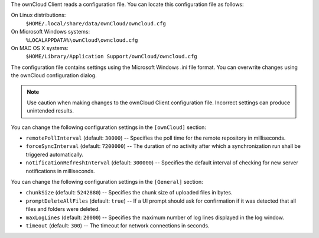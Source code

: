 The ownCloud Client reads a configuration file.  You can locate this configuration file as follows:

On Linux distributions:
        ``$HOME/.local/share/data/ownCloud/owncloud.cfg``

On Microsoft Windows systems:
        ``%LOCALAPPDATA%\ownCloud\owncloud.cfg``

On MAC OS X systems:
        ``$HOME/Library/Application Support/ownCloud/owncloud.cfg``


The configuration file contains settings using the Microsoft Windows .ini file
format. You can overwrite changes using the ownCloud configuration dialog.

.. note:: Use caution when making changes to the ownCloud Client configuration
   file.  Incorrect settings can produce unintended results.

You can change the following configuration settings in the ``[ownCloud]`` section:

- ``remotePollInterval`` (default: ``30000``) -- Specifies the poll time for the remote repository in milliseconds.

- ``forceSyncInterval`` (default: ``7200000``) -- The duration of no activity after which a synchronization run shall be triggered automatically.

- ``notificationRefreshInterval`` (default: ``300000``)  -- Specifies the default interval of checking for new server notifications in milliseconds.

You can change the following configuration settings in the ``[General]`` section:

- ``chunkSize`` (default:  ``5242880``) -- Specifies the chunk size of uploaded files in bytes.

- ``promptDeleteAllFiles`` (default:  ``true``) -- If a UI prompt should ask for confirmation if it was detected that all files and folders were deleted.

- ``maxLogLines`` (default:  ``20000``) -- Specifies the maximum number of log lines displayed in the log window.

- ``timeout`` (default: ``300``) -- The timeout for network connections in seconds.
